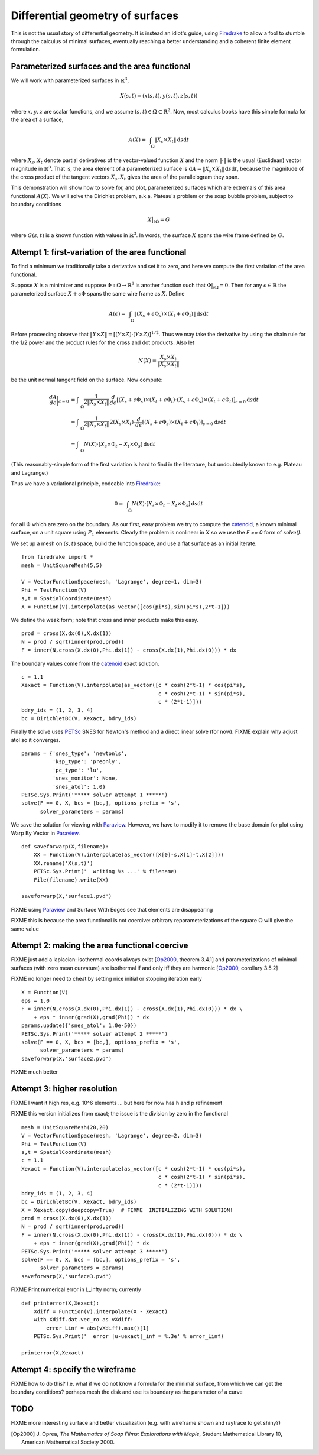 Differential geometry of surfaces
=================================

This is not the usual story of differential geometry.  It is instead
an idiot's guide, using Firedrake_ to allow a fool to stumble through
the calculus of minimal surfaces, eventually reaching
a better understanding and a coherent finite element formulation.

Parameterized surfaces and the area functional
----------------------------------------------

We will work with parameterized surfaces in :math:`\mathbb{R}^3`,

.. math::

  X(s,t) = (x(s,t),y(s,t),z(s,t))

where :math:`x,y,z` are scalar functions, and we assume
:math:`(s,t)\in \Omega \subset \mathbb{R}^2`.  Now, most calculus books
have this simple formula for the area of a surface,

.. math::

  A(X) = \int_{\quad\Omega} \|X_s \times X_t\| \,\mathrm{d} s \mathrm{d} t

where :math:`X_s,X_t` denote partial derivatives of the vector-valued
function :math:`X` and the norm :math:`\|\cdot\|` is the usual (Euclidean)
vector magnitude in :math:`\mathbb{R}^3`.  That is, the area element of
a parameterized surface is
:math:`\mathrm{d} A = \|X_s \times X_t\| \,\mathrm{d} s \mathrm{d} t`,
because the magnitude of the cross product of the tangent vectors
:math:`X_s,X_t` gives the area of the parallelogram they span.

This demonstration will show how to solve for, and plot, parameterized surfaces
which are extremals of this area functional :math:`A(X)`.  We will
solve the Dirichlet problem, a.k.a. Plateau's problem or the soap
bubble problem, subject to boundary conditions

.. math::

  X\big|_{\partial \Omega} = G

where :math:`G(s,t)` is a known function with values in :math:`\mathbb{R}^3`.
In words, the surface :math:`X` spans the wire frame defined by :math:`G`.


Attempt 1: first-variation of the area functional
-------------------------------------------------

To find a minimum we traditionally take a derivative and set it to zero, and
here we compute the first variation of the area functional.

Suppose :math:`X` is a minimizer and suppose
:math:`\Phi:\Omega \to \mathbb{R}^3` is another function such that
:math:`\Phi\big|_{\partial \Omega}=0`.  Then for any
:math:`\epsilon\in\mathbb{R}` the parameterized surface
:math:`X+\epsilon \Phi` spans the same wire frame as :math:`X`.  Define

.. math::

  A(\epsilon) = \int_{\quad\Omega} \|(X_s+\epsilon \Phi_s) \times (X_t+\epsilon \Phi_t)\| \,\mathrm{d} s \mathrm{d} t

Before proceeding observe that
:math:`\|Y \times Z\| = \left[\left(Y\times Z\right)\cdot  \left(Y\times Z\right)\right]^{1/2}`.
Thus we may take the derivative by using the chain rule for the 1/2 power and
the product rules for the cross and dot products.  Also let

.. math::

  N(X) = \frac{X_s \times X_t}{\|X_s \times X_t\|}

be the unit normal tangent field on the surface.  Now compute:

.. math::

  \frac{dA}{d\epsilon}\bigg|_{\epsilon=0} &= \int_{\quad\Omega} \frac{1}{2 \|X_s \times X_t\|} \, \frac{d}{d\epsilon} \left[(X_s+\epsilon \Phi_s) \times (X_t+\epsilon \Phi_t) \cdot (X_s+\epsilon \Phi_s) \times (X_t+\epsilon \Phi_t)\right]_{\epsilon=0} \mathrm{d} s \mathrm{d} t \\
    &= \int_{\quad\Omega} \frac{1}{2 \|X_s \times X_t\|} \, 2 (X_s \times X_t) \cdot \frac{d}{d\epsilon} \left[(X_s+\epsilon \Phi_s) \times (X_t+\epsilon \Phi_t)\right]_{\epsilon=0} \mathrm{d} s \mathrm{d} t \\
    &= \int_{\quad\Omega} N(X) \cdot \left[X_s \times \Phi_t - X_t \times \Phi_s\right] \,\mathrm{d} s \mathrm{d} t

(This reasonably-simple form of the first variation is hard to find in
the literature, but undoubtedly known to e.g. Plateau and Lagrange.)

Thus we have a variational principle, codeable into Firedrake_:

.. math::

  0 = \int_{\quad\Omega} N(X) \cdot \left[X_s \times \Phi_t - X_t \times \Phi_s\right] \,\mathrm{d} s \mathrm{d} t

for all :math:`\Phi` which are zero on the boundary.  As our first, easy
problem we try to compute the catenoid_, a known minimal surface, on a unit
square using :math:`P_1` elements.  Clearly the problem is nonlinear in
:math:`X` so we use the `F == 0` form of `solve()`.

We set up a mesh on :math:`(s,t)` space, build the function space, and
use a flat surface as an initial iterate. ::

  from firedrake import *
  mesh = UnitSquareMesh(5,5)

  V = VectorFunctionSpace(mesh, 'Lagrange', degree=1, dim=3)
  Phi = TestFunction(V)
  s,t = SpatialCoordinate(mesh)
  X = Function(V).interpolate(as_vector([cos(pi*s),sin(pi*s),2*t-1]))

We define the weak form; note that cross and inner products make this easy. ::

  prod = cross(X.dx(0),X.dx(1))
  N = prod / sqrt(inner(prod,prod))
  F = inner(N,cross(X.dx(0),Phi.dx(1)) - cross(X.dx(1),Phi.dx(0))) * dx

The boundary values come from the catenoid_ exact solution. ::

  c = 1.1
  Xexact = Function(V).interpolate(as_vector([c * cosh(2*t-1) * cos(pi*s),
                                              c * cosh(2*t-1) * sin(pi*s),
                                              c * (2*t-1)]))
  bdry_ids = (1, 2, 3, 4)
  bc = DirichletBC(V, Xexact, bdry_ids)

Finally the solve uses PETSc_ SNES for Newton's method and a direct linear
solve (for now). FIXME explain why adjust atol so it converges.  ::

  params = {'snes_type': 'newtonls',
            'ksp_type': 'preonly',
            'pc_type': 'lu',
            'snes_monitor': None,
            'snes_atol': 1.0}
  PETSc.Sys.Print('***** solver attempt 1 *****')
  solve(F == 0, X, bcs = [bc,], options_prefix = 's',
        solver_parameters = params)

We save the solution for viewing with Paraview_.  However, we have to modify
it to remove the base domain for plot using Warp By Vector in Paraview_. ::

  def saveforwarp(X,filename):
      XX = Function(V).interpolate(as_vector([X[0]-s,X[1]-t,X[2]]))
      XX.rename('X(s,t)')
      PETSc.Sys.Print('  writing %s ...' % filename)
      File(filename).write(XX)

  saveforwarp(X,'surface1.pvd')

FIXME using Paraview_ and Surface With Edges see that elements are disappearing

FIXME this is because the area functional is not coercive:
arbitrary reparameterizations of the square :math:`\Omega` will give
the same value

.. image:: figs/surface1.png
   :width: 400 px

Attempt 2: making the area functional coercive
----------------------------------------------

FIXME just add a laplacian: isothermal coords always exist [Op2000_, theorem 3.4.1]
and parameterizations of minimal surfaces (with zero mean curvature) are
isothermal if and only iff they are harmonic [Op2000_, corollary 3.5.2]

FIXME no longer need to cheat by setting nice initial or stopping iteration early ::

  X = Function(V)
  eps = 1.0
  F = inner(N,cross(X.dx(0),Phi.dx(1)) - cross(X.dx(1),Phi.dx(0))) * dx \
      + eps * inner(grad(X),grad(Phi)) * dx
  params.update({'snes_atol': 1.0e-50})
  PETSc.Sys.Print('***** solver attempt 2 *****')
  solve(F == 0, X, bcs = [bc,], options_prefix = 's',
        solver_parameters = params)
  saveforwarp(X,'surface2.pvd')

FIXME much better

.. image:: figs/surface2.png
   :width: 400 px

Attempt 3: higher resolution
----------------------------

FIXME I want it high res, e.g. 10^6 elements ... but here for now
has h and p refinement

FIXME this version initializes from exact; the issue is the division by
zero in the functional ::

  mesh = UnitSquareMesh(20,20)
  V = VectorFunctionSpace(mesh, 'Lagrange', degree=2, dim=3)
  Phi = TestFunction(V)
  s,t = SpatialCoordinate(mesh)
  c = 1.1
  Xexact = Function(V).interpolate(as_vector([c * cosh(2*t-1) * cos(pi*s),
                                              c * cosh(2*t-1) * sin(pi*s),
                                              c * (2*t-1)]))
  bdry_ids = (1, 2, 3, 4)
  bc = DirichletBC(V, Xexact, bdry_ids)
  X = Xexact.copy(deepcopy=True)  # FIXME  INITIALIZING WITH SOLUTION!
  prod = cross(X.dx(0),X.dx(1))
  N = prod / sqrt(inner(prod,prod))
  F = inner(N,cross(X.dx(0),Phi.dx(1)) - cross(X.dx(1),Phi.dx(0))) * dx \
      + eps * inner(grad(X),grad(Phi)) * dx
  PETSc.Sys.Print('***** solver attempt 3 *****')
  solve(F == 0, X, bcs = [bc,], options_prefix = 's',
        solver_parameters = params)
  saveforwarp(X,'surface3.pvd')

FIXME Print numerical error in L_infty norm; currently ::

  def printerror(X,Xexact):
      Xdiff = Function(V).interpolate(X - Xexact)
      with Xdiff.dat.vec_ro as vXdiff:
          error_Linf = abs(vXdiff).max()[1]
      PETSc.Sys.Print('  error |u-uexact|_inf = %.3e' % error_Linf)

  printerror(X,Xexact)

Attempt 4: specify the wireframe
--------------------------------

FIXME how to do this?  I.e. what if we do not know a formula for the minimal
surface, from which we can get the boundary conditions? perhaps mesh the disk
and use its boundary as the parameter of a curve

TODO
----

FIXME more interesting surface and better visualization
(e.g. with wireframe shown and raytrace to get shiny?)


.. [Op2000] J. Oprea, *The Mathematics of Soap Films: Explorations with Maple*,
   Student Mathematical Library 10, American Mathematical Society 2000.

.. _Firedrake: https://www.firedrakeproject.org/
.. _catenoid: https://en.wikipedia.org/wiki/Catenoid
.. _Paraview: https://www.paraview.org/
.. _PETSc: http://www.mcs.anl.gov/petsc/

